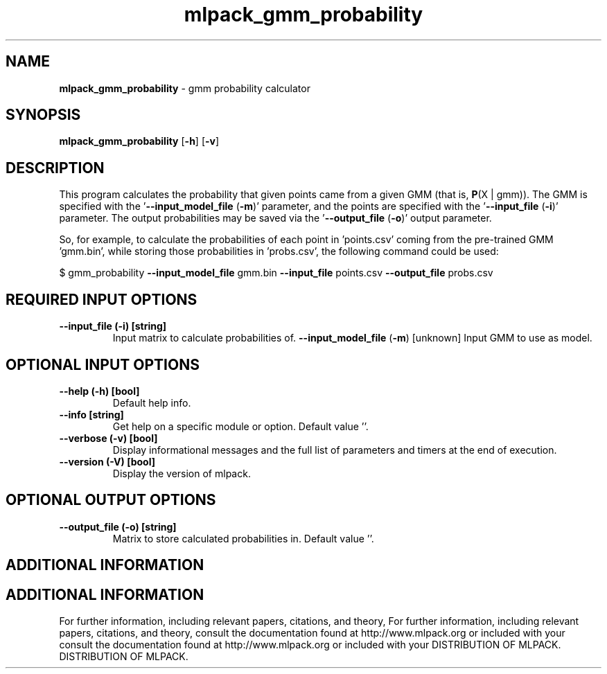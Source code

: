 .\" Text automatically generated by txt2man
.TH mlpack_gmm_probability  "1" "" ""
.SH NAME
\fBmlpack_gmm_probability \fP- gmm probability calculator
.SH SYNOPSIS
.nf
.fam C
 \fBmlpack_gmm_probability\fP [\fB-h\fP] [\fB-v\fP]  
.fam T
.fi
.fam T
.fi
.SH DESCRIPTION


This program calculates the probability that given points came from a given
GMM (that is, \fBP\fP(X | gmm)). The GMM is specified with the '\fB--input_model_file\fP
(\fB-m\fP)' parameter, and the points are specified with the '\fB--input_file\fP (\fB-i\fP)'
parameter. The output probabilities may be saved via the '\fB--output_file\fP (\fB-o\fP)'
output parameter.
.PP
So, for example, to calculate the probabilities of each point in 'points.csv'
coming from the pre-trained GMM 'gmm.bin', while storing those probabilities
in 'probs.csv', the following command could be used:
.PP
$ gmm_probability \fB--input_model_file\fP gmm.bin \fB--input_file\fP points.csv
\fB--output_file\fP probs.csv
.SH REQUIRED INPUT OPTIONS 

.TP
.B
\fB--input_file\fP (\fB-i\fP) [string]
Input matrix to calculate probabilities of.
\fB--input_model_file\fP (\fB-m\fP) [unknown] 
Input GMM to use as model.
.SH OPTIONAL INPUT OPTIONS 

.TP
.B
\fB--help\fP (\fB-h\fP) [bool]
Default help info.
.TP
.B
\fB--info\fP [string]
Get help on a specific module or option. 
Default value ''.
.TP
.B
\fB--verbose\fP (\fB-v\fP) [bool]
Display informational messages and the full list
of parameters and timers at the end of
execution.
.TP
.B
\fB--version\fP (\fB-V\fP) [bool]
Display the version of mlpack.
.SH OPTIONAL OUTPUT OPTIONS 

.TP
.B
\fB--output_file\fP (\fB-o\fP) [string]
Matrix to store calculated probabilities in. 
Default value ''.
.SH ADDITIONAL INFORMATION
.SH ADDITIONAL INFORMATION


For further information, including relevant papers, citations, and theory,
For further information, including relevant papers, citations, and theory,
consult the documentation found at http://www.mlpack.org or included with your
consult the documentation found at http://www.mlpack.org or included with your
DISTRIBUTION OF MLPACK.
DISTRIBUTION OF MLPACK.
